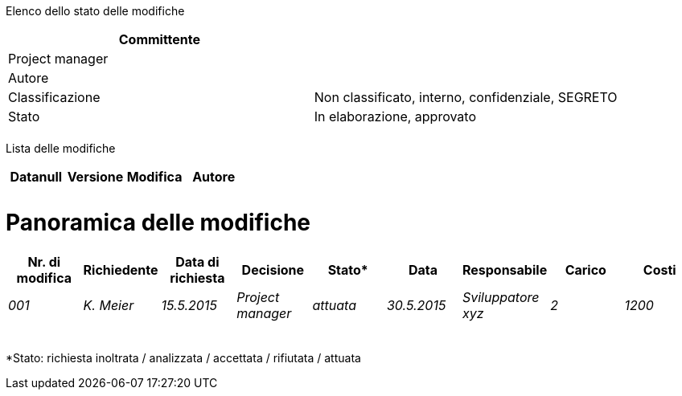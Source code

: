 Elenco dello stato delle modifiche

[cols=",",options="header",]
|==================================================================
|Committente |
|Project manager |
|Autore |
|Classificazione |Non classificato, interno, confidenziale, SEGRETO
|Stato |In elaborazione, approvato
| |
|==================================================================

Lista delle modifiche

[cols=",,,",options="header",]
|====================================
|Datanull |Versione |Modifica |Autore
| | | |
| | | |
|====================================

[[panoramica-delle-modifiche]]
= Panoramica delle modifiche

[cols=",,,,,,,,",options="header",]
|==========================================================================================================
|Nr. di modifica |Richiedente |Data di richiesta |Decisione |Stato* |Data |Responsabile |Carico |Costi
|_001_ |_K. Meier_ |_15.5.2015_ |_Project manager_ |_attuata_ |_30.5.2015_ |_Sviluppatore xyz_ |_2_ |_1200_
| | | | | | | | |
| | | | | | | | |
| | | | | | | | |
| | | | | | | | |
| | | | | | | | |
|Totale |_1_ |_1200_
|==========================================================================================================

*Stato: richiesta inoltrata / analizzata / accettata / rifiutata / attuata
